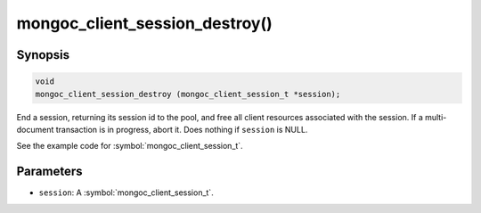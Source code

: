 .. _mongoc_client_session_destroy

mongoc_client_session_destroy()
===============================

Synopsis
--------

.. code-block:: c

  void
  mongoc_client_session_destroy (mongoc_client_session_t *session);

End a session, returning its session id to the pool, and free all client resources associated with the session. If a multi-document transaction is in progress, abort it. Does nothing if ``session`` is NULL.

See the example code for :symbol:`mongoc_client_session_t`.

Parameters
----------

* ``session``: A :symbol:`mongoc_client_session_t`.

.. only:: html

  .. include:: includes/seealso/session.txt
